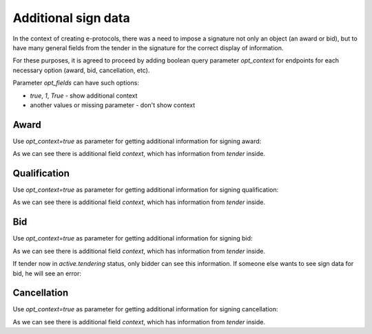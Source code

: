 
.. _sign-data:


Additional sign data
=====================

In the context of creating e-protocols, there was a need to impose a signature not only an object (an award or bid), but to have many general fields from the tender in the signature for the correct display of information.

For these purposes, it is agreed to proceed by adding boolean query parameter `opt_context` for endpoints for each necessary option (award, bid, cancellation, etc).

Parameter `opt_fields` can have such options:

* `true`, `1`, `True` - show additional context

* another values or missing parameter - don't show context

Award
------

Use `opt_context=true` as parameter for getting additional information for signing award:

.. http:example:: ./http/sign-data/sign-award-data.http
   :code:

As we can see there is additional field `context`, which has information from `tender` inside.


Qualification
--------------

Use `opt_context=true` as parameter for getting additional information for signing qualification:

.. http:example:: ./http/sign-data/sign-qualification-data.http
   :code:

As we can see there is additional field `context`, which has information from `tender` inside.


Bid
---

Use `opt_context=true` as parameter for getting additional information for signing bid:

.. http:example:: ./http/sign-data/sign-bid-data.http
   :code:

As we can see there is additional field `context`, which has information from `tender` inside.

If tender now in `active.tendering` status, only bidder can see this information.
If someone else wants to see sign data for bid, he will see an error:

.. http:example:: ./http/sign-data/sign-bid-data-forbidden.http
   :code:

Cancellation
------------

Use `opt_context=true` as parameter for getting additional information for signing cancellation:

.. http:example:: ./http/sign-data/sign-cancellation-data.http
   :code:

As we can see there is additional field `context`, which has information from `tender` inside.

